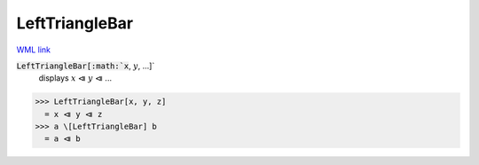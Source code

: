 LeftTriangleBar
===============

`WML link <https://reference.wolfram.com/language/ref/LeftTriangleBar.html>`_


:code:`LeftTriangleBar[:math:`x`, :math:`y`, ...]`
    displays :math:`x` ⧏ :math:`y` ⧏ ...





>>> LeftTriangleBar[x, y, z]
  = x ⧏ y ⧏ z
>>> a \[LeftTriangleBar] b
  = a ⧏ b
